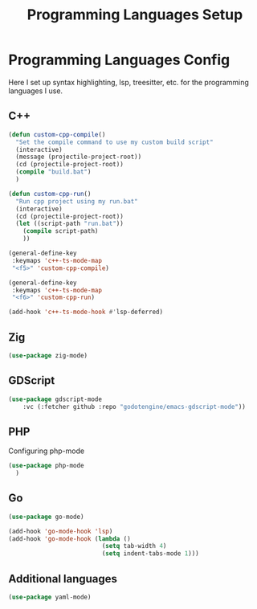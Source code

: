 #+title: Programming Languages Setup
#+PROPERTY: header-args:emacs-lisp :tangle languages.el

* Programming Languages Config

Here I set up syntax highlighting, lsp, treesitter, etc. for the programming languages I use.

** C++

#+begin_src emacs-lisp
  (defun custom-cpp-compile()
    "Set the compile command to use my custom build script"
    (interactive)
    (message (projectile-project-root))
    (cd (projectile-project-root))
    (compile "build.bat")
    )

  (defun custom-cpp-run()
    "Run cpp project using my run.bat"
    (interactive)
    (cd (projectile-project-root))
    (let ((script-path "run.bat"))
      (compile script-path)
      ))

  (general-define-key
   :keymaps 'c++-ts-mode-map
   "<f5>" 'custom-cpp-compile)

  (general-define-key
   :keymaps 'c++-ts-mode-map
   "<f6>" 'custom-cpp-run)

  (add-hook 'c++-ts-mode-hook #'lsp-deferred)

#+end_src

** Zig

#+begin_src emacs-lisp
  (use-package zig-mode)
 
#+end_src

** GDScript

#+begin_src emacs-lisp
(use-package gdscript-mode
    :vc (:fetcher github :repo "godotengine/emacs-gdscript-mode"))
#+end_src

** PHP

Configuring php-mode

#+begin_src emacs-lisp
  (use-package php-mode
    )
#+end_src

** Go

#+begin_src emacs-lisp
  (use-package go-mode)

  (add-hook 'go-mode-hook 'lsp)
  (add-hook 'go-mode-hook (lambda ()
                            (setq tab-width 4)
                            (setq indent-tabs-mode 1)))
#+end_src

** Additional languages

#+begin_src emacs-lisp
  (use-package yaml-mode)
#+end_src
